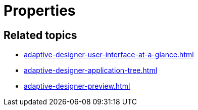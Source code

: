 = Properties

//TODO Leonie: Add definition
//TODO Leonie: Create partial for upper part
//TODO Leonie: Add SUI
//TODO Leonie: Add service-specific information (consider UI Objects)

== Related topics

* xref:adaptive-designer-user-interface-at-a-glance.adoc[]
* xref:adaptive-designer-application-tree.adoc[]
* xref:adaptive-designer-preview.adoc[]
